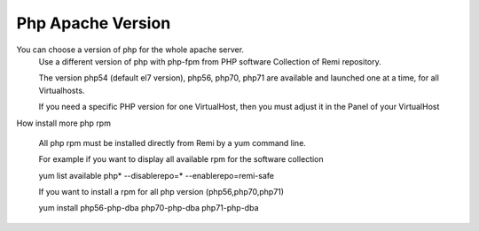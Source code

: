 Php Apache Version
==================

You can choose a version of php for the whole apache server.
    Use a different version of php with php-fpm from PHP software Collection of Remi repository.

    The version  php54 (default el7 version), php56, php70, php71 are available and launched one at a time, for all Virtualhosts.

    If you need a specific PHP version for one VirtualHost, then you must adjust it in the Panel of your VirtualHost

How install more php rpm

    All php rpm must be installed directly from Remi by a yum command line.

    For example if you want to display all available rpm for the software collection

    yum list available php\* --disablerepo=* --enablerepo=remi-safe

    If you want to install a rpm for all php version (php56,php70,php71)

    yum install php56-php-dba php70-php-dba php71-php-dba

